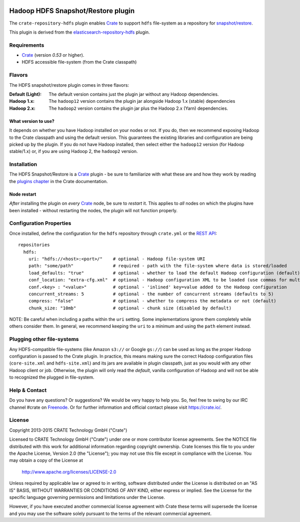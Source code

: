 .. image:: https://cdn.crate.io/web/2.0/img/crate-avatar_100x100.png
    :width: 100px
    :height: 100px
    :alt: Crate.IO
    :target: https://crate.io

.. image:: https://travis-ci.org/crate/crate-repository-hdfs.svg?branch=master
    :target: https://travis-ci.org/crate/crate-repository-hdfs
    :alt: Test Status

=====================================
 Hadoop HDFS Snapshot/Restore plugin
=====================================

The ``crate-repository-hdfs`` plugin enables `Crate`_ to support ``hdfs``
file-system as a repository for `snapshot/restore`_.

This plugin is derived from the `elasticsearch-repository-hdfs
<https://github.com/elastic/elasticsearch-hadoop>`__ plugin.

Requirements
============

-  `Crate`_ (version *0.53* or higher).
-  HDFS accessible file-system (from the Crate classpath)

Flavors
=======

The HDFS snapshot/restore plugin comes in three flavors:

:Default (Light): The default version contains just the plugin jar without any
          Hadoop dependencies.

:Hadoop 1.x: The ``hadoop12`` version contains the plugin jar
             alongside Hadoop 1.x (stable) dependencies

:Hadoop 2.x: The ``hadoop2`` version contains the plugin jar
                    plus the Hadoop 2.x (Yarn) dependencies.

What version to use?
--------------------

It depends on whether you have Hadoop installed on your nodes or
not. If you do, then we recommend exposing Hadoop to the Crate
classpath and using the default version. This guarantees the existing
libraries and configuration are being picked up by the plugin. If you
do not have Hadoop installed, then select either the ``hadoop12``
version (for Hadoop stable/1.x) or, if you are using Hadoop 2, the
``hadoop2`` version.

Installation
============

The HDFS Snapshot/Restore is a `Crate`_ plugin - be sure to familiarize
with what these are and how they work by reading the `plugins chapter
<https://crate.io/docs/en/latest/plugins.html>`__ in the Crate documentation.

Node restart
------------

*After* installing the plugin on *every* `Crate`_ node, be sure to
*restart* it. This applies to *all* nodes on which the plugins have
been installed - without restarting the nodes, the plugin will not
function properly.


Configuration Properties
========================

Once installed, define the configuration for the ``hdfs`` repository
through ``crate.yml`` or the `REST
API <http://www.elastic.co/guide/en/elasticsearch/reference/current/modules-snapshots.html>`__:

::

    repositories
      hdfs:
        uri: "hdfs://<host>:<port>/"    # optional - Hadoop file-system URI
        path: "some/path"               # required - path with the file-system where data is stored/loaded
        load_defaults: "true"           # optional - whether to load the default Hadoop configuration (default) or not
        conf_location: "extra-cfg.xml"  # optional - Hadoop configuration XML to be loaded (use commas for multi values)
        conf.<key> : "<value>"          # optional - 'inlined' key=value added to the Hadoop configuration
        concurrent_streams: 5           # optional - the number of concurrent streams (defaults to 5)
        compress: "false"               # optional - whether to compress the metadata or not (default)
        chunk_size: "10mb"              # optional - chunk size (disabled by default)

NOTE: Be careful when including a paths within the ``uri``
setting. Some implementations ignore them completely while others
consider them. In general, we recommend keeping the ``uri`` to a
minimum and using the ``path`` element instead.

Plugging other file-systems
===========================

Any HDFS-compatible file-systems (like Amazon ``s3://`` or Google
``gs://``) can be used as long as the proper Hadoop configuration is
passed to the Crate plugin. In practice, this means making sure the
correct Hadoop configuration files (``core-site.xml`` and
``hdfs-site.xml``) and its jars are available in plugin classpath,
just as you would with any other Hadoop client or job. Otherwise, the
plugin will only read the *default*, vanilla configuration of Hadoop
and will not be able to recognized the plugged in file-system.

Help & Contact
==============

Do you have any questions? Or suggestions? We would be very happy
to help you. So, feel free to swing by our IRC channel #crate on Freenode_.
Or for further information and official contact please
visit `https://crate.io/ <https://crate.io/>`_.

License
=======

Copyright 2013-2015 CRATE Technology GmbH ("Crate")

Licensed to CRATE Technology GmbH ("Crate") under one or more contributor
license agreements.  See the NOTICE file distributed with this work for
additional information regarding copyright ownership.  Crate licenses
this file to you under the Apache License, Version 2.0 (the "License");
you may not use this file except in compliance with the License.  You may
obtain a copy of the License at

  http://www.apache.org/licenses/LICENSE-2.0

Unless required by applicable law or agreed to in writing, software
distributed under the License is distributed on an "AS IS" BASIS, WITHOUT
WARRANTIES OR CONDITIONS OF ANY KIND, either express or implied.  See the
License for the specific language governing permissions and limitations
under the License.

However, if you have executed another commercial license agreement
with Crate these terms will supersede the license and you may use the
software solely pursuant to the terms of the relevant commercial agreement.



.. _Crate: https://github.com/crate/crate
.. _snapshot/restore: http://www.elasticsearch.org/guide/en/elasticsearch/reference/master/modules-snapshots.html>
.. _Freenode: http://freenode.net
